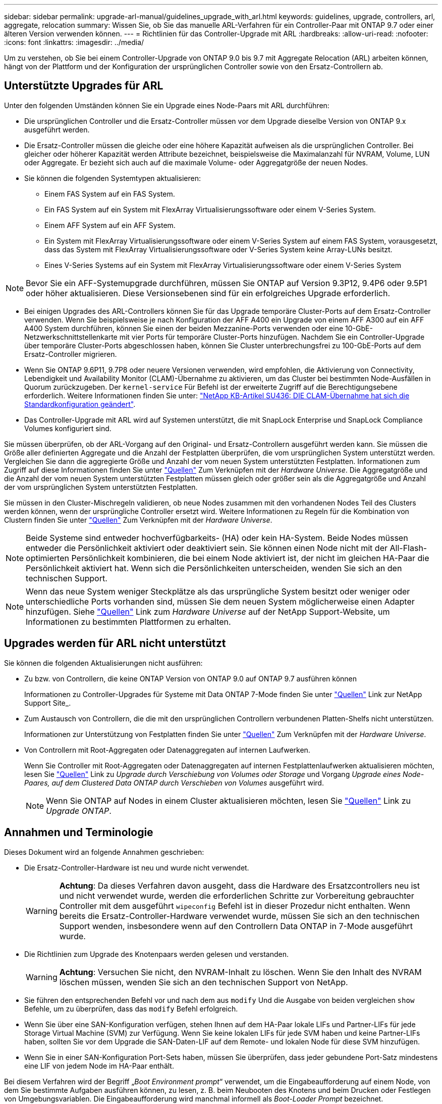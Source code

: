 ---
sidebar: sidebar 
permalink: upgrade-arl-manual/guidelines_upgrade_with_arl.html 
keywords: guidelines, upgrade, controllers, arl, aggregate, relocation 
summary: Wissen Sie, ob Sie das manuelle ARL-Verfahren für ein Controller-Paar mit ONTAP 9.7 oder einer älteren Version verwenden können. 
---
= Richtlinien für das Controller-Upgrade mit ARL
:hardbreaks:
:allow-uri-read: 
:nofooter: 
:icons: font
:linkattrs: 
:imagesdir: ../media/


[role="lead"]
Um zu verstehen, ob Sie bei einem Controller-Upgrade von ONTAP 9.0 bis 9.7 mit Aggregate Relocation (ARL) arbeiten können, hängt von der Plattform und der Konfiguration der ursprünglichen Controller sowie von den Ersatz-Controllern ab.



== Unterstützte Upgrades für ARL

Unter den folgenden Umständen können Sie ein Upgrade eines Node-Paars mit ARL durchführen:

* Die ursprünglichen Controller und die Ersatz-Controller müssen vor dem Upgrade dieselbe Version von ONTAP 9.x ausgeführt werden.
* Die Ersatz-Controller müssen die gleiche oder eine höhere Kapazität aufweisen als die ursprünglichen Controller. Bei gleicher oder höherer Kapazität werden Attribute bezeichnet, beispielsweise die Maximalanzahl für NVRAM, Volume, LUN oder Aggregate. Er bezieht sich auch auf die maximale Volume- oder Aggregatgröße der neuen Nodes.
* Sie können die folgenden Systemtypen aktualisieren:
+
** Einem FAS System auf ein FAS System.
** Ein FAS System auf ein System mit FlexArray Virtualisierungssoftware oder einem V-Series System.
** Einem AFF System auf ein AFF System.
** Ein System mit FlexArray Virtualisierungssoftware oder einem V-Series System auf einem FAS System, vorausgesetzt, dass das System mit FlexArray Virtualisierungssoftware oder V-Series System keine Array-LUNs besitzt.
** Eines V-Series Systems auf ein System mit FlexArray Virtualisierungssoftware oder einem V-Series System





NOTE: Bevor Sie ein AFF-Systemupgrade durchführen, müssen Sie ONTAP auf Version 9.3P12, 9.4P6 oder 9.5P1 oder höher aktualisieren. Diese Versionsebenen sind für ein erfolgreiches Upgrade erforderlich.

* Bei einigen Upgrades des ARL-Controllers können Sie für das Upgrade temporäre Cluster-Ports auf dem Ersatz-Controller verwenden. Wenn Sie beispielsweise je nach Konfiguration der AFF A400 ein Upgrade von einem AFF A300 auf ein AFF A400 System durchführen, können Sie einen der beiden Mezzanine-Ports verwenden oder eine 10-GbE-Netzwerkschnittstellenkarte mit vier Ports für temporäre Cluster-Ports hinzufügen. Nachdem Sie ein Controller-Upgrade über temporäre Cluster-Ports abgeschlossen haben, können Sie Cluster unterbrechungsfrei zu 100-GbE-Ports auf dem Ersatz-Controller migrieren.
* Wenn Sie ONTAP 9.6P11, 9.7P8 oder neuere Versionen verwenden, wird empfohlen, die Aktivierung von Connectivity, Lebendigkeit und Availability Monitor (CLAM)-Übernahme zu aktivieren, um das Cluster bei bestimmten Node-Ausfällen in Quorum zurückzugeben. Der `kernel-service` Für Befehl ist der erweiterte Zugriff auf die Berechtigungsebene erforderlich. Weitere Informationen finden Sie unter: https://kb.netapp.com/Support_Bulletins/Customer_Bulletins/SU436["NetApp KB-Artikel SU436: DIE CLAM-Übernahme hat sich die Standardkonfiguration geändert"^].
* Das Controller-Upgrade mit ARL wird auf Systemen unterstützt, die mit SnapLock Enterprise und SnapLock Compliance Volumes konfiguriert sind.


Sie müssen überprüfen, ob der ARL-Vorgang auf den Original- und Ersatz-Controllern ausgeführt werden kann. Sie müssen die Größe aller definierten Aggregate und die Anzahl der Festplatten überprüfen, die vom ursprünglichen System unterstützt werden. Vergleichen Sie dann die aggregierte Größe und Anzahl der vom neuen System unterstützten Festplatten. Informationen zum Zugriff auf diese Informationen finden Sie unter link:other_references.html["Quellen"] Zum Verknüpfen mit der _Hardware Universe_. Die Aggregatgröße und die Anzahl der vom neuen System unterstützten Festplatten müssen gleich oder größer sein als die Aggregatgröße und Anzahl der vom ursprünglichen System unterstützten Festplatten.

Sie müssen in den Cluster-Mischregeln validieren, ob neue Nodes zusammen mit den vorhandenen Nodes Teil des Clusters werden können, wenn der ursprüngliche Controller ersetzt wird. Weitere Informationen zu Regeln für die Kombination von Clustern finden Sie unter link:other_references.html["Quellen"] Zum Verknüpfen mit der _Hardware Universe_.


NOTE: Beide Systeme sind entweder hochverfügbarkeits- (HA) oder kein HA-System. Beide Nodes müssen entweder die Persönlichkeit aktiviert oder deaktiviert sein. Sie können einen Node nicht mit der All-Flash-optimierten Persönlichkeit kombinieren, die bei einem Node aktiviert ist, der nicht im gleichen HA-Paar die Persönlichkeit aktiviert hat. Wenn sich die Persönlichkeiten unterscheiden, wenden Sie sich an den technischen Support.


NOTE: Wenn das neue System weniger Steckplätze als das ursprüngliche System besitzt oder weniger oder unterschiedliche Ports vorhanden sind, müssen Sie dem neuen System möglicherweise einen Adapter hinzufügen. Siehe link:other_references.html["Quellen"] Link zum _Hardware Universe_ auf der NetApp Support-Website, um Informationen zu bestimmten Plattformen zu erhalten.



== Upgrades werden für ARL nicht unterstützt

Sie können die folgenden Aktualisierungen nicht ausführen:

* Zu bzw. von Controllern, die keine ONTAP Version von ONTAP 9.0 auf ONTAP 9.7 ausführen können
+
Informationen zu Controller-Upgrades für Systeme mit Data ONTAP 7-Mode finden Sie unter link:other_references.html["Quellen"] Link zur NetApp Support Site_.

* Zum Austausch von Controllern, die die mit den ursprünglichen Controllern verbundenen Platten-Shelfs nicht unterstützen.
+
Informationen zur Unterstützung von Festplatten finden Sie unter link:other_references.html["Quellen"] Zum Verknüpfen mit der _Hardware Universe_.

* Von Controllern mit Root-Aggregaten oder Datenaggregaten auf internen Laufwerken.
+
Wenn Sie Controller mit Root-Aggregaten oder Datenaggregaten auf internen Festplattenlaufwerken aktualisieren möchten, lesen Sie link:other_references.html["Quellen"] Link zu _Upgrade durch Verschiebung von Volumes oder Storage_ und Vorgang _Upgrade eines Node-Paares, auf dem Clustered Data ONTAP durch Verschieben von Volumes_ ausgeführt wird.

+

NOTE: Wenn Sie ONTAP auf Nodes in einem Cluster aktualisieren möchten, lesen Sie link:other_references.html["Quellen"] Link zu _Upgrade ONTAP_.





== Annahmen und Terminologie

Dieses Dokument wird an folgende Annahmen geschrieben:

* Die Ersatz-Controller-Hardware ist neu und wurde nicht verwendet.
+

WARNING: *Achtung*: Da dieses Verfahren davon ausgeht, dass die Hardware des Ersatzcontrollers neu ist und nicht verwendet wurde, werden die erforderlichen Schritte zur Vorbereitung gebrauchter Controller mit dem ausgeführt `wipeconfig` Befehl ist in dieser Prozedur nicht enthalten. Wenn bereits die Ersatz-Controller-Hardware verwendet wurde, müssen Sie sich an den technischen Support wenden, insbesondere wenn auf den Controllern Data ONTAP in 7-Mode ausgeführt wurde.

* Die Richtlinien zum Upgrade des Knotenpaars werden gelesen und verstanden.
+

WARNING: *Achtung*: Versuchen Sie nicht, den NVRAM-Inhalt zu löschen. Wenn Sie den Inhalt des NVRAM löschen müssen, wenden Sie sich an den technischen Support von NetApp.

* Sie führen den entsprechenden Befehl vor und nach dem aus `modify` Und die Ausgabe von beiden vergleichen `show` Befehle, um zu überprüfen, dass das `modify` Befehl erfolgreich.
* Wenn Sie über eine SAN-Konfiguration verfügen, stehen Ihnen auf dem HA-Paar lokale LIFs und Partner-LIFs für jede Storage Virtual Machine (SVM) zur Verfügung. Wenn Sie keine lokalen LIFs für jede SVM haben und keine Partner-LIFs haben, sollten Sie vor dem Upgrade die SAN-Daten-LIF auf dem Remote- und lokalen Node für diese SVM hinzufügen.
* Wenn Sie in einer SAN-Konfiguration Port-Sets haben, müssen Sie überprüfen, dass jeder gebundene Port-Satz mindestens eine LIF von jedem Node im HA-Paar enthält.


Bei diesem Verfahren wird der Begriff „_Boot Environment prompt_“ verwendet, um die Eingabeaufforderung auf einem Node, von dem Sie bestimmte Aufgaben ausführen können, zu lesen, z. B. beim Neubooten des Knotens und beim Drucken oder Festlegen von Umgebungsvariablen. Die Eingabeaufforderung wird manchmal informell als _Boot-Loader Prompt_ bezeichnet.

Die Eingabeaufforderung der Boot-Umgebung wird im folgenden Beispiel angezeigt:

[listing]
----
LOADER>
----


== Lizenzierung nach ONTAP 9.7 oder früher

Einige Funktionen erfordern Lizenzen, die als _Packages_ ausgegeben werden, die eine oder mehrere Funktionen enthalten. Jeder Node im Cluster muss über seinen eigenen Schlüssel für jede Funktion im Cluster verfügen.

Wenn Sie keine neuen Lizenzschlüssel haben, sind für den neuen Controller derzeit lizenzierte Funktionen im Cluster verfügbar und funktionieren weiterhin. Durch die Verwendung nicht lizenzierter Funktionen auf dem Controller können Sie jedoch möglicherweise die Einhaltung Ihrer Lizenzvereinbarung verschließen. Sie müssen daher nach Abschluss des Upgrades den neuen Lizenzschlüssel oder die neuen Schlüssel für den neuen Controller installieren.

Alle Lizenzschlüssel sind 28 Groß-alphabetische Zeichen lang. Siehe link:other_references.html["Quellen"] Um auf die _NetApp Support Site_ zu verlinken, wo Sie neue 28-stellige Lizenzschlüssel für ONTAP 9.7 erhalten. Oder früher. Die Schlüssel sind im Abschnitt „_My Support_“ unter „_Software licenses_“ verfügbar. Falls auf der Website keine Lizenzschlüssel vorhanden ist, wenden Sie sich an Ihren NetApp Ansprechpartner.

Ausführliche Informationen zur Lizenzierung finden Sie unter link:other_references.html["Quellen"] Verknüpfen mit der Referenz _Systemadministration_.



== Storage-Verschlüsselung

Die ursprünglichen oder die neuen Nodes sind möglicherweise für die Storage-Verschlüsselung aktiviert. In diesem Fall müssen Sie in diesem Verfahren weitere Schritte durchführen, um zu überprüfen, ob die Speicherverschlüsselung ordnungsgemäß eingerichtet ist.

Falls Sie Storage Encryption verwenden möchten, müssen alle dem Node zugeordneten Festplattenlaufwerke über Self-Encrypting Drives verfügen.



== 2-Node-Cluster ohne Switches

Wenn Sie Nodes in einem 2-Node-Cluster ohne Switches aktualisieren, können Sie die Nodes im Cluster ohne Switches während des Upgrades belassen. Sie müssen sie nicht in ein Switch-Cluster konvertieren.



== Fehlerbehebung

Möglicherweise ist beim Upgrade des Node-Paars ein Fehler auftritt. Der Node kann abstürzen, Aggregate werden möglicherweise nicht verschoben oder LIFs werden nicht migriert. Die Ursache des Fehlers und seiner Lösung hängt davon ab, wann der Fehler während des Aktualisierungsvorgangs aufgetreten ist.

Sollten beim Upgrade der Controller Probleme auftreten, lesen Sie bitte die link:aggregate_relocation_failures.html["Fehlerbehebung"] Abschnitt. Die Informationen zu möglichen Fehlern sind nach Phase des Verfahrens im Abschnitt link:arl_upgrade_workflow.html["ARL-Upgradesequenz"] .

Wenn Sie keine Lösung für das Problem finden, wenden Sie sich an den technischen Support.
